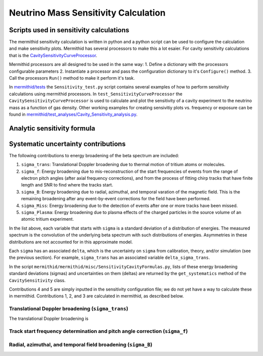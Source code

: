 ------------------
Neutrino Mass Sensitivity Calculation
------------------


Scripts used in sensitivity calculations
----------------------------------

The mermithid sensitivity calculation is written in python and a python script can be used to configure the calculation and make sensitivity plots.
Mermithid has several processors to make this a lot esaier. For cavity sensitivity calculations that is the `CavitySensitivityCurveProcessor`_.

.. _CavitySensitivityCurveProcessor: https://github.com/project8/mermithid/blob/feature/sensitivity_curve/mermithid/processors/Sensitivity/CavitySensitivityCurveProcessor.py

Mermithid processors are all designed to be used in the same way:
1. Define a dictionary with the processors configurable parameters
2. Instantiate a processor and pass the configuration dictionary to it's ``Configure()`` method.
3. Call the processors ``Run()`` method to make it perform it's task.

In `mermithid/tests`_ the ``Sensitivity_test.py`` script contains several examples of how to perform sensitivity calculations using mermithid processors. In ``test_SensitivityCurveProcessor`` the ``CavitySensitivityCurveProcessor`` is used to calculate and plot the sensitivity of a cavity experiment to the neutrino mass as a function of gas density.
Other working examples for creating sensivitiy plots vs. frequency or exposure can be found in `mermithid/test_analyses/Cavity_Sensitivity_analysis.py`_.

.. _mermithid/tests: https://github.com/project8/mermithid/blob/feature/sensitivity_curve/mermithid/tests
.. _mermithid/test_analyses/Cavity_Sensitivity_analysis.py: https://github.com/project8/mermithid/blob/feature/sensitivity_curve/test_analysis/Cavity_Sensitivity_analysis.py


Analytic sensitivity formula
----------------------------------


Systematic uncertainty contributions
----------------------------------

The following contributions to energy broadening of the beta spectrum are included:

1. ``sigma_trans``: Translational Doppler broadening due to thermal motion of tritium atoms or molecules.
2. ``sigma_f``: Energy broadening due to mis-reconstruction of the start frequencies of events from the range of electron pitch angles (after axial frequency corrections), and from the process of fitting chirp tracks that have finite length and SNR to find where the tracks start.
3. ``sigma_B``: Energy broadening due to radial, azimuthal, and temporal varation of the magnetic field. This is the remaining broadening after any event-by-event corrections for the field have been performed.
4. ``sigma_Miss``: Energy broadening due to the detection of events after one or more tracks have been missed.
5. ``sigma_Plasma``: Energy broadening due to plasma effects of the charged particles in the source volume of an atomic tritium experiment.

In the list above, each variable that starts with ``sigma`` is a standard deviation of a distribution of energies. The measured spectrum is the convolution of the underlying beta spectrum with such distributions of energies. Asymmetries in these distributions are not accounted for in this approximate model.

Each ``sigma`` has an associated ``delta``, which is the uncertainty on ``sigma`` from calibration, theory, and/or simulation (see the previous section). For example, ``sigma_trans`` has an associated variable ``delta_sigma_trans``.

In the script ``mermithid/mermithid/misc/SensitivityCavityFormulas.py``, lists of these energy broadening standard deviations (sigmas) and uncertainties on them (deltas) are returned by the ``get_systematics`` method of the ``CavitySensitivity`` class.

Contributions 4 and 5 are simply inputted in the sensitivity configuration file; we do not yet have a way to calculate these in mermithid. Contributions 1, 2, and 3 are calculated in mermithid, as described below.


Translational Doppler broadening (``sigma_trans``)
============================
The translational Doppler broadening is 


Track start frequency determination and pitch angle correction (``sigma_f``)
============================


Radial, azimuthal, and temporal field broadening (``sigma_B``)
============================

